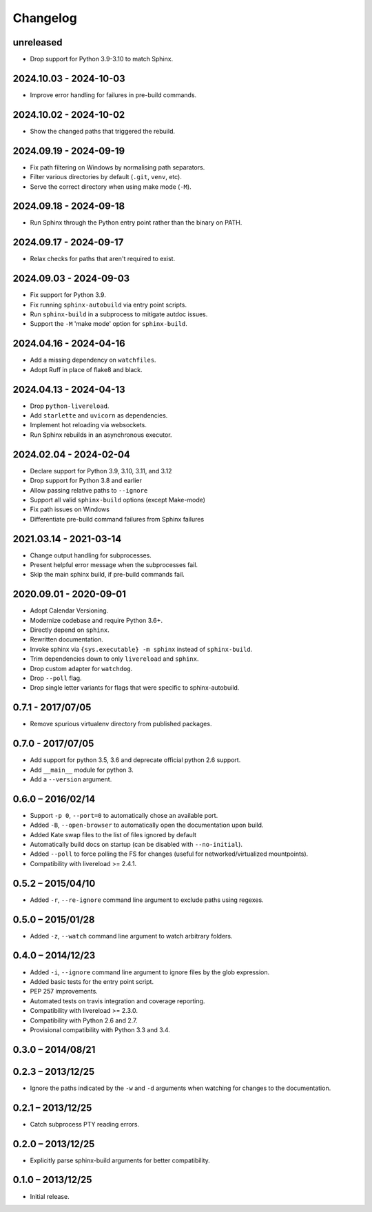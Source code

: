 Changelog
=========

unreleased
----------

* Drop support for Python 3.9-3.10 to match Sphinx.

2024.10.03 - 2024-10-03
-----------------------

* Improve error handling for failures in pre-build commands.

2024.10.02 - 2024-10-02
-----------------------

* Show the changed paths that triggered the rebuild.

2024.09.19 - 2024-09-19
-----------------------

* Fix path filtering on Windows by normalising path separators.
* Filter various directories by default (``.git``, ``venv``, etc).
* Serve the correct directory when using make mode (``-M``).

2024.09.18 - 2024-09-18
-----------------------

* Run Sphinx through the Python entry point rather than the binary on PATH.

2024.09.17 - 2024-09-17
-----------------------

* Relax checks for paths that aren't required to exist.

2024.09.03 - 2024-09-03
-----------------------

* Fix support for Python 3.9.
* Fix running ``sphinx-autobuild`` via entry point scripts.
* Run ``sphinx-build`` in a subprocess to mitigate autdoc issues.
* Support the ``-M`` 'make mode' option for ``sphinx-build``.

2024.04.16 - 2024-04-16
-----------------------

* Add a missing dependency on ``watchfiles``.
* Adopt Ruff in place of flake8 and black.

2024.04.13 - 2024-04-13
-----------------------

* Drop ``python-livereload``.
* Add ``starlette`` and ``uvicorn`` as dependencies.
* Implement hot reloading via websockets.
* Run Sphinx rebuilds in an asynchronous executor.

2024.02.04 - 2024-02-04
-----------------------

* Declare support for Python 3.9, 3.10, 3.11, and 3.12
* Drop support for Python 3.8 and earlier
* Allow passing relative paths to ``--ignore``
* Support all valid ``sphinx-build`` options (except Make-mode)
* Fix path issues on Windows
* Differentiate pre-build command failures from Sphinx failures

2021.03.14 - 2021-03-14
-----------------------

* Change output handling for subprocesses.
* Present helpful error message when the subprocesses fail.
* Skip the main sphinx build, if pre-build commands fail.

2020.09.01 - 2020-09-01
-----------------------

* Adopt Calendar Versioning.
* Modernize codebase and require Python 3.6+.
* Directly depend on ``sphinx``.
* Rewritten documentation.
* Invoke sphinx via ``{sys.executable} -m sphinx`` instead of ``sphinx-build``.
* Trim dependencies down to only ``livereload`` and ``sphinx``.
* Drop custom adapter for ``watchdog``.
* Drop ``--poll`` flag.
* Drop single letter variants for flags that were specific to sphinx-autobuild.

0.7.1 - 2017/07/05
------------------

* Remove spurious virtualenv directory from published packages.


0.7.0 - 2017/07/05
------------------

* Add support for python 3.5, 3.6 and deprecate official python 2.6 support.
* Add ``__main__`` module for python 3.
* Add a ``--version`` argument.


0.6.0 – 2016/02/14
------------------

* Support ``-p 0``, ``--port=0`` to automatically chose an available port.
* Added ``-B``, ``--open-browser`` to automatically open the documentation upon
  build.
* Added Kate swap files to the list of files ignored by default
* Automatically build docs on startup (can be disabled with ``--no-initial``).
* Added ``--poll`` to force polling the FS for changes (useful for
  networked/virtualized mountpoints).
* Compatibility with livereload >= 2.4.1.


0.5.2 – 2015/04/10
------------------

* Added ``-r``, ``--re-ignore`` command line argument to exclude paths using
  regexes.


0.5.0 – 2015/01/28
------------------

* Added ``-z``, ``--watch`` command line argument to watch arbitrary folders.


0.4.0 – 2014/12/23
------------------
* Added ``-i``, ``--ignore`` command line argument to ignore files by the glob
  expression.
* Added basic tests for the entry point script.
* PEP 257 improvements.
* Automated tests on travis integration and coverage reporting.
* Compatibility with livereload >= 2.3.0.
* Compatibility with Python 2.6 and 2.7.
* Provisional compatibility with Python 3.3 and 3.4.


0.3.0 – 2014/08/21
------------------


0.2.3 – 2013/12/25
------------------
* Ignore the paths indicated by the ``-w`` and ``-d`` arguments when watching
  for changes to the documentation.


0.2.1 – 2013/12/25
------------------
* Catch subprocess PTY reading errors.


0.2.0 – 2013/12/25
------------------
* Explicitly parse sphinx-build arguments for better compatibility.


0.1.0 – 2013/12/25
------------------
* Initial release.

